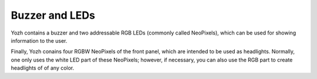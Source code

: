 Buzzer and LEDs
===============
Yozh contains a buzzer and two addressable RGB LEDs (commonly called NeoPixels),
which can be used for showing information to the user. 

Finally, Yozh conains four RGBW NeoPixels of the front panel, which are intended to 
be used as headlights. Normally, one only uses the white LED part of these NeoPixels; 
however, if necessary, you can also use the RGB part to create headlights of of any color.  